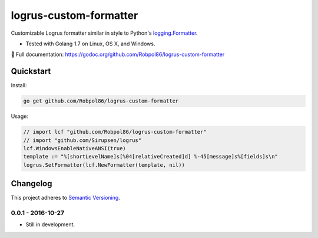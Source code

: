 =======================
logrus-custom-formatter
=======================

Customizable Logrus formatter similar in style to Python's
`logging.Formatter <https://docs.python.org/3.6/library/logging.html#logrecord-attributes>`_.

* Tested with Golang 1.7 on Linux, OS X, and Windows.

📖 Full documentation: https://godoc.org/github.com/Robpol86/logrus-custom-formatter

.. image:: https://img.shields.io/appveyor/ci/Robpol86/logrus-custom-formatter/master.svg?style=flat-square&label=AppVeyor%20CI
    :target: https://ci.appveyor.com/project/Robpol86/logrus-custom-formatter
    :alt: Build Status Windows

.. image:: https://img.shields.io/travis/Robpol86/logrus-custom-formatter/master.svg?style=flat-square&label=Travis%20CI
    :target: https://travis-ci.org/Robpol86/logrus-custom-formatter
    :alt: Build Status

.. image:: https://img.shields.io/codecov/c/github/Robpol86/logrus-custom-formatter/master.svg?style=flat-square&label=Codecov
    :target: https://codecov.io/gh/Robpol86/logrus-custom-formatter
    :alt: Coverage Status

Quickstart
==========

Install:

.. code:: bash

    go get github.com/Robpol86/logrus-custom-formatter

Usage:

.. code:: go

    // import lcf "github.com/Robpol86/logrus-custom-formatter"
    // import "github.com/Sirupsen/logrus"
    lcf.WindowsEnableNativeANSI(true)
    template := "%[shortLevelName]s[%04[relativeCreated]d] %-45[message]s%[fields]s\n"
    logrus.SetFormatter(lcf.NewFormatter(template, nil))

.. changelog-section-start

Changelog
=========

This project adheres to `Semantic Versioning <http://semver.org/>`_.

0.0.1 - 2016-10-27
------------------

* Still in development.

.. changelog-section-end
